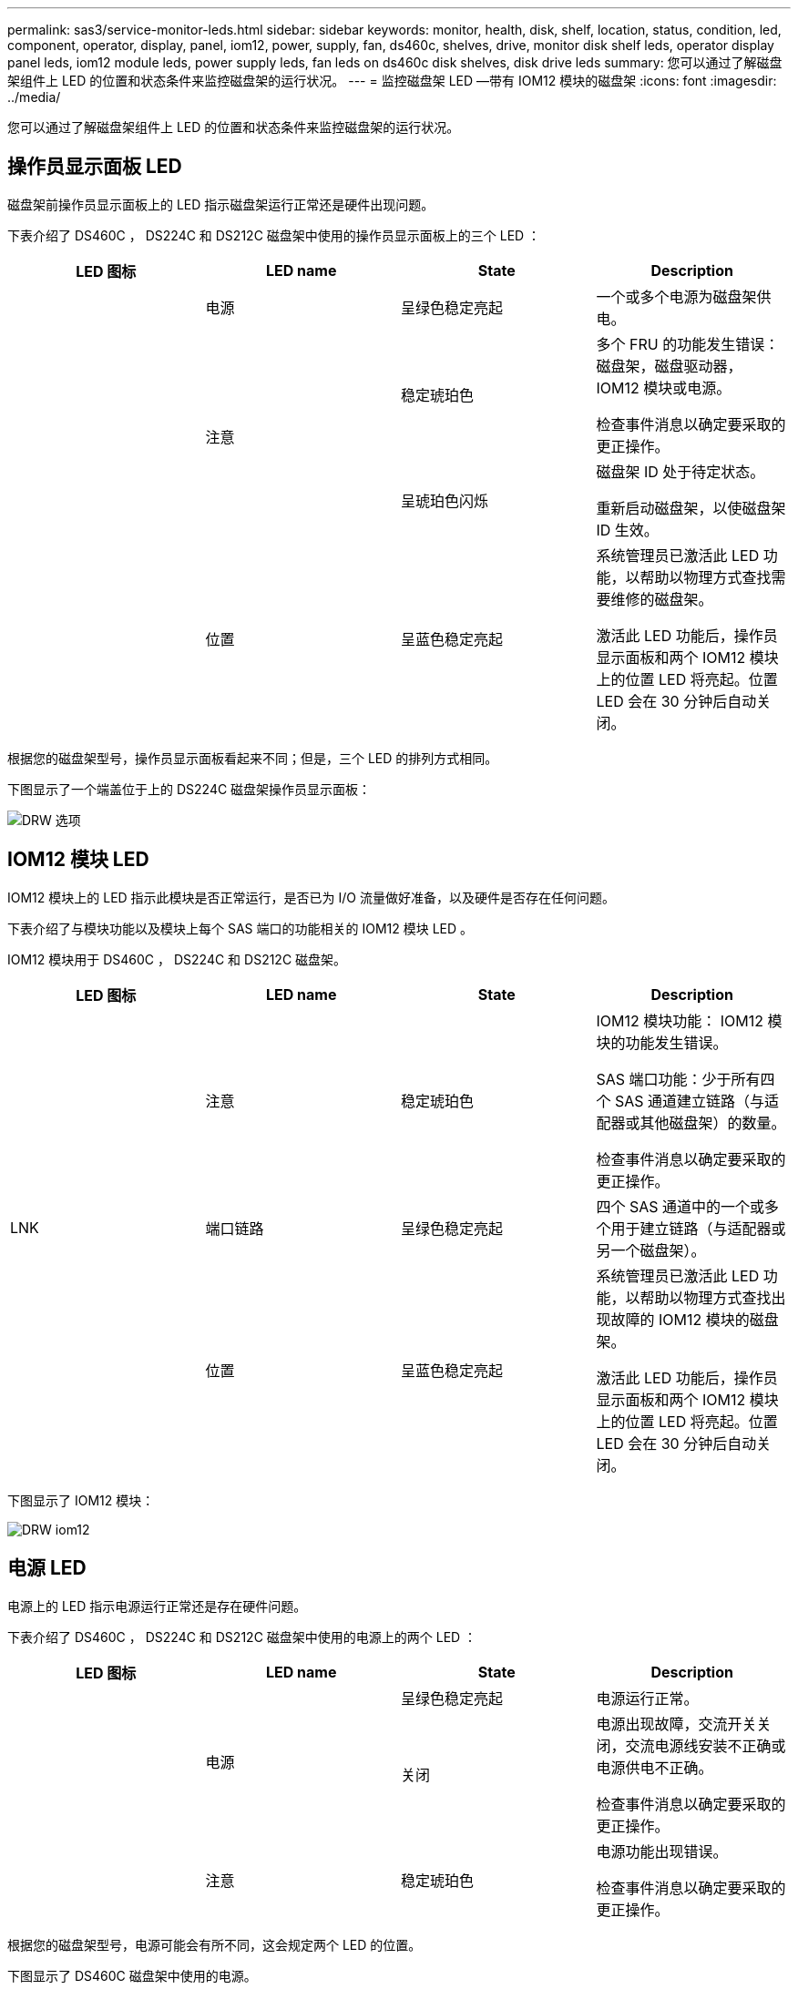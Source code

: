 ---
permalink: sas3/service-monitor-leds.html 
sidebar: sidebar 
keywords: monitor, health, disk, shelf, location, status, condition, led, component, operator, display, panel, iom12, power, supply, fan, ds460c, shelves, drive, monitor disk shelf leds, operator display panel leds, iom12 module leds, power supply leds, fan leds on ds460c disk shelves, disk drive leds 
summary: 您可以通过了解磁盘架组件上 LED 的位置和状态条件来监控磁盘架的运行状况。 
---
= 监控磁盘架 LED —带有 IOM12 模块的磁盘架
:icons: font
:imagesdir: ../media/


[role="lead"]
您可以通过了解磁盘架组件上 LED 的位置和状态条件来监控磁盘架的运行状况。



== 操作员显示面板 LED

[role="lead"]
磁盘架前操作员显示面板上的 LED 指示磁盘架运行正常还是硬件出现问题。

下表介绍了 DS460C ， DS224C 和 DS212C 磁盘架中使用的操作员显示面板上的三个 LED ：

[cols="4*"]
|===
| LED 图标 | LED name | State | Description 


 a| 
image:../media/drw_sas_power_icon.png[""]
 a| 
电源
 a| 
呈绿色稳定亮起
 a| 
一个或多个电源为磁盘架供电。



.2+| image:../media/drw_sas_fault_icon.png[""] .2+| 注意  a| 
稳定琥珀色
 a| 
多个 FRU 的功能发生错误：磁盘架，磁盘驱动器， IOM12 模块或电源。

检查事件消息以确定要采取的更正操作。



 a| 
呈琥珀色闪烁
 a| 
磁盘架 ID 处于待定状态。

重新启动磁盘架，以使磁盘架 ID 生效。



 a| 
image:../media/drw_sas3_location_icon.gif[""]
 a| 
位置
 a| 
呈蓝色稳定亮起
 a| 
系统管理员已激活此 LED 功能，以帮助以物理方式查找需要维修的磁盘架。

激活此 LED 功能后，操作员显示面板和两个 IOM12 模块上的位置 LED 将亮起。位置 LED 会在 30 分钟后自动关闭。

|===
根据您的磁盘架型号，操作员显示面板看起来不同；但是，三个 LED 的排列方式相同。

下图显示了一个端盖位于上的 DS224C 磁盘架操作员显示面板：

image::../media/drw_opd.gif[DRW 选项]



== IOM12 模块 LED

[role="lead"]
IOM12 模块上的 LED 指示此模块是否正常运行，是否已为 I/O 流量做好准备，以及硬件是否存在任何问题。

下表介绍了与模块功能以及模块上每个 SAS 端口的功能相关的 IOM12 模块 LED 。

IOM12 模块用于 DS460C ， DS224C 和 DS212C 磁盘架。

[cols="4*"]
|===
| LED 图标 | LED name | State | Description 


 a| 
image:../media/drw_sas_fault_icon.png[""]
 a| 
注意
 a| 
稳定琥珀色
 a| 
IOM12 模块功能： IOM12 模块的功能发生错误。

SAS 端口功能：少于所有四个 SAS 通道建立链路（与适配器或其他磁盘架）的数量。

检查事件消息以确定要采取的更正操作。



 a| 
LNK
 a| 
端口链路
 a| 
呈绿色稳定亮起
 a| 
四个 SAS 通道中的一个或多个用于建立链路（与适配器或另一个磁盘架）。



 a| 
image:../media/drw_sas3_location_icon.gif[""]
 a| 
位置
 a| 
呈蓝色稳定亮起
 a| 
系统管理员已激活此 LED 功能，以帮助以物理方式查找出现故障的 IOM12 模块的磁盘架。

激活此 LED 功能后，操作员显示面板和两个 IOM12 模块上的位置 LED 将亮起。位置 LED 会在 30 分钟后自动关闭。

|===
下图显示了 IOM12 模块：

image::../media/drw_iom12.gif[DRW iom12]



== 电源 LED

[role="lead"]
电源上的 LED 指示电源运行正常还是存在硬件问题。

下表介绍了 DS460C ， DS224C 和 DS212C 磁盘架中使用的电源上的两个 LED ：

[cols="4*"]
|===
| LED 图标 | LED name | State | Description 


.2+| image:../media/drw_sas_power_icon.png[""] .2+| 电源  a| 
呈绿色稳定亮起
 a| 
电源运行正常。



 a| 
关闭
 a| 
电源出现故障，交流开关关闭，交流电源线安装不正确或电源供电不正确。

检查事件消息以确定要采取的更正操作。



 a| 
image:../media/drw_sas_fault_icon.png[""]
 a| 
注意
 a| 
稳定琥珀色
 a| 
电源功能出现错误。

检查事件消息以确定要采取的更正操作。

|===
根据您的磁盘架型号，电源可能会有所不同，这会规定两个 LED 的位置。

下图显示了 DS460C 磁盘架中使用的电源。

两个 LED 图标充当标签和 LED ，这意味着图标本身会亮起，没有相邻的 LED 。

image::../media/28_dwg_e2860_de460c_psu.gif[28 dwg e2860 de460c PSU]

下图显示了 DS224C 或 DS212C 磁盘架中使用的电源：

image::../media/drw_powersupply_913w_vsd.gif[DRW 电源 913w VSD]



== DS460C 磁盘架上的风扇 LED

[role="lead"]
DS460C 风扇上的 LED 指示风扇是运行正常还是存在硬件问题。

下表介绍了 DS460C 磁盘架中使用的风扇上的 LED ：

[cols="4*"]
|===
| 项目 | LED name | State | Description 


 a| 
image:../media/legend_icon_01.png[""]
 a| 
注意
 a| 
稳定琥珀色
 a| 
风扇功能出现错误。

检查事件消息以确定要采取的更正操作。

|===
image:../media/28_dwg_e2860_de460c_single_fan_canister_with_led_callout.gif[""]



== 磁盘驱动器 LED

[role="lead"]
磁盘驱动器上的 LED 指示其运行正常还是硬件出现问题。



=== DS224C 和 DS212C 磁盘架的磁盘驱动器 LED

下表介绍了 DS224C 和 DS212C 磁盘架中使用的磁盘驱动器上的两个 LED ：

[cols="4*"]
|===
| 标注 | LED name | State | Description 


.2+| image:../media/legend_icon_01.png[""] .2+| 活动  a| 
呈绿色稳定亮起
 a| 
磁盘驱动器已通电。



 a| 
呈绿色闪烁
 a| 
磁盘驱动器已通电，并且正在执行 I/O 操作。



 a| 
image:../media/legend_icon_02.png[""]
 a| 
注意
 a| 
稳定琥珀色
 a| 
磁盘驱动器的功能发生错误。

检查事件消息以确定要采取的更正操作。

|===
根据您的磁盘架型号，磁盘驱动器会在磁盘架中垂直或水平排列，从而指定两个 LED 的位置。

下图显示了 DS224C 磁盘架中使用的磁盘驱动器。

DS224C 磁盘架使用垂直放置在磁盘架中的 2.5 英寸磁盘驱动器。

image::../media/drw_diskdrive_ds224c.gif[DRW 磁盘驱动器 ds224c]

下图显示了 DS212C 磁盘架中使用的磁盘驱动器。

DS212C 磁盘架在磁盘架中水平排列的托架中使用 3.5 英寸磁盘驱动器或 2.5 英寸磁盘驱动器。

image::../media/drw_diskdrive_ds212c.gif[DRW 磁盘驱动器 ds212c]



=== DS460C 磁盘架的磁盘驱动器 LED

下图和表介绍了驱动器抽盒上的驱动器活动 LED 及其运行状态：

image::../media/2860_dwg_drive_drawer_leds.gif[2860 个 dwg 驱动器抽盒 LED]

[cols="4*"]
|===
| 位置 | LED | 状态指示符 | Description 


.3+| 1. .3+| 注意：每个抽盒的抽盒注意事项  a| 
稳定琥珀色
 a| 
驱动器抽盒中的组件需要操作员注意。



 a| 
关闭
 a| 
抽盒中的任何驱动器或其他组件都不需要引起注意，并且抽盒中的任何驱动器都没有活动的定位操作。



 a| 
呈琥珀色闪烁
 a| 
对于抽盒中的任何驱动器，定位驱动器操作均处于活动状态。



.3+| 2-13 .3+| 活动：驱动器抽盒中驱动器 0 到 11 的驱动器活动  a| 
绿色
 a| 
电源已打开，驱动器运行正常。



 a| 
呈绿色闪烁
 a| 
驱动器已通电，并且正在执行 I/O 操作。



 a| 
关闭
 a| 
电源已关闭。

|===
打开驱动器抽盒后，每个驱动器前面都会显示警示 LED 。

image::../media/2860_dwg_amber_on_drive.gif[驱动器上为 2860 dwg 琥珀色]

[cols="10,90"]
|===


 a| 
image:../media/legend_icon_01.png[""]
| 警示 LED 亮起 
|===